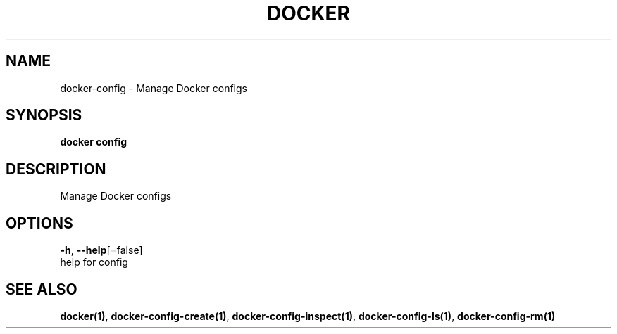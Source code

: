 .TH "DOCKER" "1" "Aug 2018" "Docker Community" "" 
.nh
.ad l


.SH NAME
.PP
docker\-config \- Manage Docker configs


.SH SYNOPSIS
.PP
\fBdocker config\fP


.SH DESCRIPTION
.PP
Manage Docker configs


.SH OPTIONS
.PP
\fB\-h\fP, \fB\-\-help\fP[=false]
    help for config


.SH SEE ALSO
.PP
\fBdocker(1)\fP, \fBdocker\-config\-create(1)\fP, \fBdocker\-config\-inspect(1)\fP, \fBdocker\-config\-ls(1)\fP, \fBdocker\-config\-rm(1)\fP
